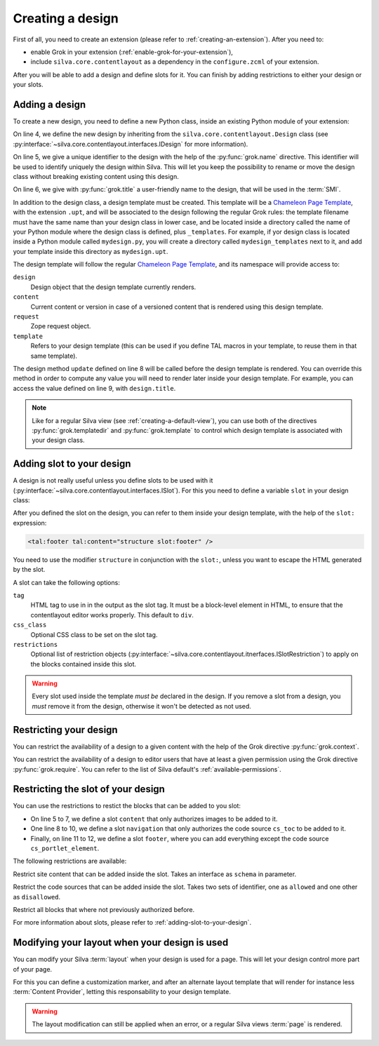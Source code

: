 
Creating a design
=================

First of all, you need to create an extension (please refer to
:ref:`creating-an-extension`). After you need to:

- enable Grok in your extension (:ref:`enable-grok-for-your-extension`),

- include ``silva.core.contentlayout`` as a dependency in the
  ``configure.zcml`` of your extension.

After you will be able to add a design and define slots for it. You
can finish by adding restrictions to either your design or your slots.

Adding a design
---------------

To create a new design, you need to define a new Python class, inside
an existing Python module of your extension:

.. sourcecode:: python
   :linenos:

   from silva.core.contentlayout import Design, Slot
   from five import grok

   class MyDesign(Design):
      grok.name('my_design')
      grok.title('My Design')

      def update(self):
          self.title = self.context.get_title_or_id()


On line 4, we define the new design by inheriting from the
``silva.core.contentlayout.Design`` class (see
:py:interface:`~silva.core.contentlayout.interfaces.IDesign` for more
information).

On line 5, we give a unique identifier to the design with the help of
the :py:func:`grok.name` directive. This identifier will be used to
identify uniquely the design within Silva. This will let you keep the
possibility to rename or move the design class without breaking
existing content using this design.

On line 6, we give with :py:func:`grok.title` a user-friendly name to
the design, that will be used in the :term:`SMI`.

In addition to the design class, a design template must be
created. This template will be a `Chameleon Page Template`_, with the
extension ``.upt``, and will be associated to the design following the
regular Grok rules: the template filename must have the same name than
your design class in lower case, and be located inside a directory
called the name of your Python module where the design class is
defined, plus ``_templates``. For example, if yor design class is
located inside a Python module called ``mydesign.py``, you will create
a directory called ``mydesign_templates`` next to it, and add your
template inside this directory as ``mydesign.upt``.

The design template will follow the regular `Chameleon Page
Template`_, and its namespace will provide access to:

``design``
   Design object that the design template currently renders.

``content``
   Current content or version in case of a versioned content that is
   rendered using this design template.

``request``
   Zope request object.

``template``
   Refers to your design template (this can be used if you define TAL
   macros in your template, to reuse them in that same template).

The design method ``update`` defined on line 8 will be called before
the design template is rendered. You can override this method in order
to compute any value you will need to render later inside your design
template. For example, you can access the value defined on line 9,
with ``design.title``.

.. note::

   Like for a regular Silva view (see :ref:`creating-a-default-view`),
   you can use both of the directives :py:func:`grok.templatedir` and
   :py:func:`grok.template` to control which design template is
   associated with your design class.


.. _adding-slot-to-your-design:

Adding slot to your design
--------------------------

A design is not really useful unless you define slots to be used with
it (:py:interface:`~silva.core.contentlayout.interfaces.ISlot`). For
this you need to define a variable ``slot`` in your design class:

.. sourcecode:: python
   :linenos:

   slots = {
      'first': Slot(css_class='first-slot'),
      'second': Slot(css_class='second-slot'),
      'footer': Slot(tag='footer')}

After you defined the slot on the design, you can refer to them inside
your design template, with the help of the ``slot:`` expression:

.. sourcecode:: html

   <tal:footer tal:content="structure slot:footer" />

You need to use the modifier ``structure`` in conjunction with the
``slot:``, unless you want to escape the HTML generated by the slot.

A slot can take the following options:

``tag``
   HTML tag to use in in the output as the slot tag. It must be a
   block-level element in HTML, to ensure that the contentlayout
   editor works properly. This default to ``div``.

``css_class``
   Optional CSS class to be set on the slot tag.

``restrictions``
   Optional list of restriction objects
   (:py:interface:`~silva.core.contentlayout.itnerfaces.ISlotRestriction`)
   to apply on the blocks contained inside this slot.

.. warning::

   Every slot used inside the template *must be* declared in the
   design. If you remove a slot from a design, you *must* remove it
   from the design, otherwise it won't be detected as not used.


Restricting your design
-----------------------

You can restrict the availability of a design to a given content with
the help of the Grok directive :py:func:`grok.context`.

You can restrict the availability of a design to editor users that
have at least a given permission using the Grok directive
:py:func:`grok.require`. You can refer to the list of Silva default's
:ref:`available-permissions`.


Restricting the slot of your design
-----------------------------------

You can use the restrictions to restict the blocks that can be added
to you slot:

.. sourcecode:: python
   :linenos:

   from silva.core.interfaces import IImage
   from silva.core.contentlayout import restrictions

   slots = {
      'content': Slot(restrictions=[
             restrictions.Content(schema=IImage),
             restrictions.BlockAll()]),
      'navigation': Slot(tag='nav', restrictions=[
             restrictions.CodeSourceName(allowed=['cs_toc']),
             restrictions.BlockAll()]),
      'footer': Slot(tag='footer', restrictions=[
             restrictions.CodeSourceName(disallowed=['cs_portlet_element'])])
      }

- On line 5 to 7, we define a slot ``content`` that only authorizes
  images to be added to it.

- One line 8 to 10, we define a slot ``navigation`` that only
  authorizes the code source ``cs_toc`` to be added to it.

- Finally, on line 11 to 12, we define a slot ``footer``, where you
  can add everything except the code source ``cs_portlet_element``.

The following restrictions are available:

.. class:: silva.core.contentlayout.slot.restictions.Content

   Restrict site content that can be added inside the slot. Takes an
   interface as ``schema`` in parameter.

.. class:: silva.core.contentlayout.slot.restictions.CodeSourceName

   Restrict the code sources that can be added inside the slot. Takes
   two sets of identifier, one as ``allowed`` and one other as
   ``disallowed``.

.. class:: silva.core.contentlayout.slot.restictions.BlockAll

   Restrict all blocks that where not previously authorized before.


For more information about slots, please refer to
:ref:`adding-slot-to-your-design`.


Modifying your layout when your design is used
----------------------------------------------

You can modify your Silva :term:`layout` when your design is used for
a page. This will let your design control more part of your page.

For this you can define a customization marker, and after an alternate
layout template that will render for instance less :term:`Content
Provider`, letting this responsability to your design template.

.. warning::

   The layout modification can still be applied when an error, or a
   regular Silva views :term:`page` is rendered.

.. _Chameleon Page Template: http://chameleon.repoze.org/docs/latest/
